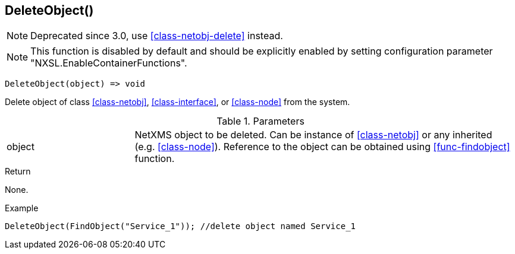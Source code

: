 [.nxsl-function]
[[func-deleteobject]]
== DeleteObject()

NOTE: Deprecated since 3.0, use <<class-netobj-delete>> instead.

NOTE: This function is disabled by default and should be explicitly enabled by setting configuration parameter "NXSL.EnableContainerFunctions".

[source,c]
----
DeleteObject(object) => void
----

Delete object of class <<class-netobj>>, <<class-interface>>, or <<class-node>> from the system.

.Parameters
[cols="1,3" grid="none", frame="none"]
|===
|object|NetXMS object to be deleted. Can be instance of <<class-netobj>> or any inherited (e.g. <<class-node>>). Reference to the object can be obtained using <<func-findobject>> function.
|===

.Return
None.

.Example
[.source]
....
DeleteObject(FindObject("Service_1")); //delete object named Service_1
....
